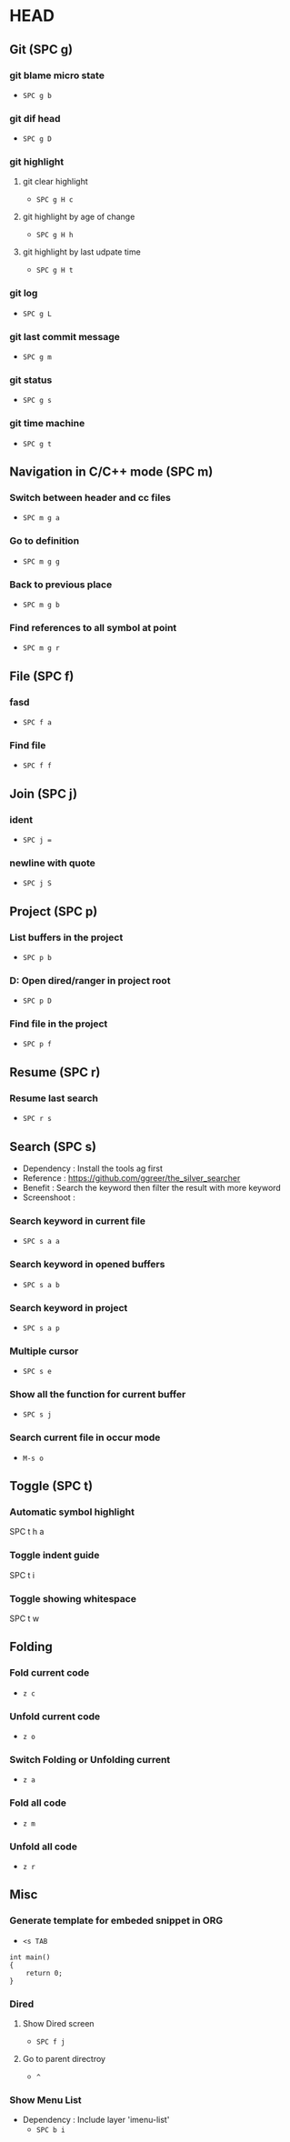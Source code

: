 * HEAD
** Git (SPC g)
*** git blame micro state
    - ~SPC g b~
*** git dif head
    - ~SPC g D~
*** git highlight
**** git clear highlight
     - ~SPC g H c~
**** git highlight by age of change
     - ~SPC g H h~
**** git highlight by last udpate time
     - ~SPC g H t~
*** git log
    - ~SPC g L~
*** git last commit message
    - ~SPC g m~
*** git status
    - ~SPC g s~
*** git time machine
    - ~SPC g t~

** Navigation in C/C++ mode (SPC m)
*** Switch between header and cc files
    - ~SPC m g a~
*** Go to definition
    - ~SPC m g g~
*** Back to previous place
    - ~SPC m g b~
*** Find references to all symbol at point
    - ~SPC m g r~

** File (SPC f)
*** fasd
    - ~SPC f a~
*** Find file
    - ~SPC f f~

** Join (SPC j)
*** ident
    - ~SPC j =~
*** newline with quote
    - ~SPC j S~

** Project (SPC p)
*** List buffers in the project
    - ~SPC p b~
*** D: Open dired/ranger in project root
    - ~SPC p D~
*** Find file in the project
    - ~SPC p f~

** Resume (SPC r)
*** Resume last search
    - ~SPC r s~

** Search (SPC s)
  - Dependency  : Install the tools ag first
  - Reference   : https://github.com/ggreer/the_silver_searcher
  - Benefit     : Search the keyword then filter the result with more keyword
  - Screenshoot : [[./img/001_searh_in_file.png]]
*** Search keyword in current file
    - ~SPC s a a~
*** Search keyword in opened buffers
    - ~SPC s a b~
*** Search keyword in project
    - ~SPC s a p~
*** Multiple cursor
    - ~SPC s e~
*** Show all the function for current buffer
    - ~SPC s j~
*** Search current file in occur mode
    - ~M-s o~


** Toggle (SPC t)
*** Automatic symbol highlight
    SPC t h a
*** Toggle indent guide
    SPC t i
*** Toggle showing whitespace
    SPC t w
    

** Folding
*** Fold current code
    - ~z c~
*** Unfold current code
    - ~z o~
*** Switch Folding or Unfolding current
    - ~z a~
*** Fold all code
    - ~z m~
*** Unfold all code
    - ~z r~

** Misc
*** Generate template for embeded snippet in ORG
    - ~<s TAB~
    #+BEGIN_SRC c++
    int main()
    {
        return 0;
    }
    #+END_SRC
*** Dired
**** Show Dired screen
     - ~SPC f j~
**** Go to parent directroy
     - ~^~
*** Show Menu List
  - Dependency  : Include layer 'imenu-list'
    - ~SPC b i~

